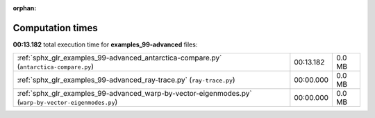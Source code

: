 
:orphan:

.. _sphx_glr_examples_99-advanced_sg_execution_times:

Computation times
=================
**00:13.182** total execution time for **examples_99-advanced** files:

+------------------------------------------------------------------------------------------------------+-----------+--------+
| :ref:`sphx_glr_examples_99-advanced_antarctica-compare.py` (``antarctica-compare.py``)               | 00:13.182 | 0.0 MB |
+------------------------------------------------------------------------------------------------------+-----------+--------+
| :ref:`sphx_glr_examples_99-advanced_ray-trace.py` (``ray-trace.py``)                                 | 00:00.000 | 0.0 MB |
+------------------------------------------------------------------------------------------------------+-----------+--------+
| :ref:`sphx_glr_examples_99-advanced_warp-by-vector-eigenmodes.py` (``warp-by-vector-eigenmodes.py``) | 00:00.000 | 0.0 MB |
+------------------------------------------------------------------------------------------------------+-----------+--------+
